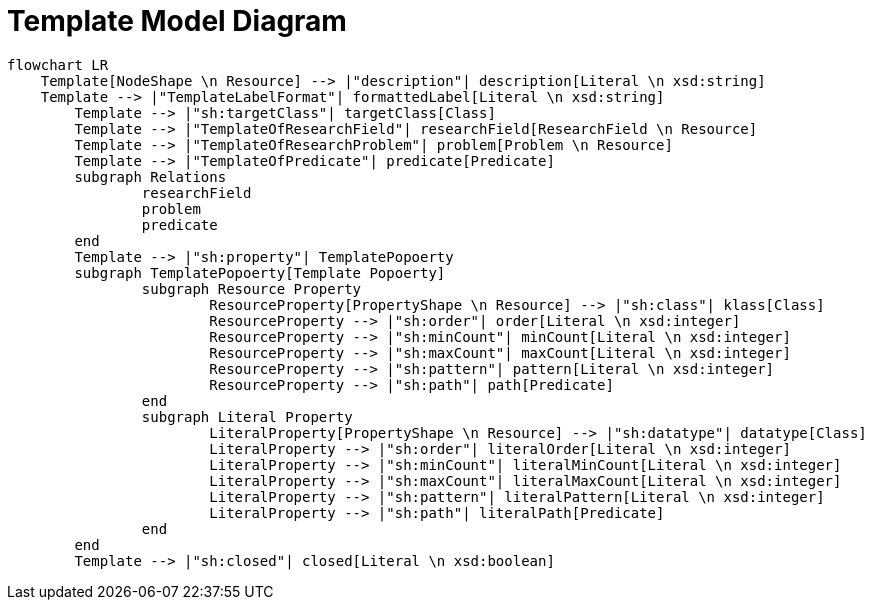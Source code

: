 = Template Model Diagram

[mermaid,width=100%]
----
flowchart LR
    Template[NodeShape \n Resource] --> |"description"| description[Literal \n xsd:string]
    Template --> |"TemplateLabelFormat"| formattedLabel[Literal \n xsd:string]
	Template --> |"sh:targetClass"| targetClass[Class]
	Template --> |"TemplateOfResearchField"| researchField[ResearchField \n Resource]
	Template --> |"TemplateOfResearchProblem"| problem[Problem \n Resource]
	Template --> |"TemplateOfPredicate"| predicate[Predicate]
	subgraph Relations
		researchField
		problem
		predicate
	end
	Template --> |"sh:property"| TemplatePopoerty
	subgraph TemplatePopoerty[Template Popoerty]
		subgraph Resource Property
			ResourceProperty[PropertyShape \n Resource] --> |"sh:class"| klass[Class]
			ResourceProperty --> |"sh:order"| order[Literal \n xsd:integer]
			ResourceProperty --> |"sh:minCount"| minCount[Literal \n xsd:integer]
			ResourceProperty --> |"sh:maxCount"| maxCount[Literal \n xsd:integer]
			ResourceProperty --> |"sh:pattern"| pattern[Literal \n xsd:integer]
			ResourceProperty --> |"sh:path"| path[Predicate]
		end
		subgraph Literal Property
			LiteralProperty[PropertyShape \n Resource] --> |"sh:datatype"| datatype[Class]
			LiteralProperty --> |"sh:order"| literalOrder[Literal \n xsd:integer]
			LiteralProperty --> |"sh:minCount"| literalMinCount[Literal \n xsd:integer]
			LiteralProperty --> |"sh:maxCount"| literalMaxCount[Literal \n xsd:integer]
			LiteralProperty --> |"sh:pattern"| literalPattern[Literal \n xsd:integer]
			LiteralProperty --> |"sh:path"| literalPath[Predicate]
		end
	end
	Template --> |"sh:closed"| closed[Literal \n xsd:boolean]
----
